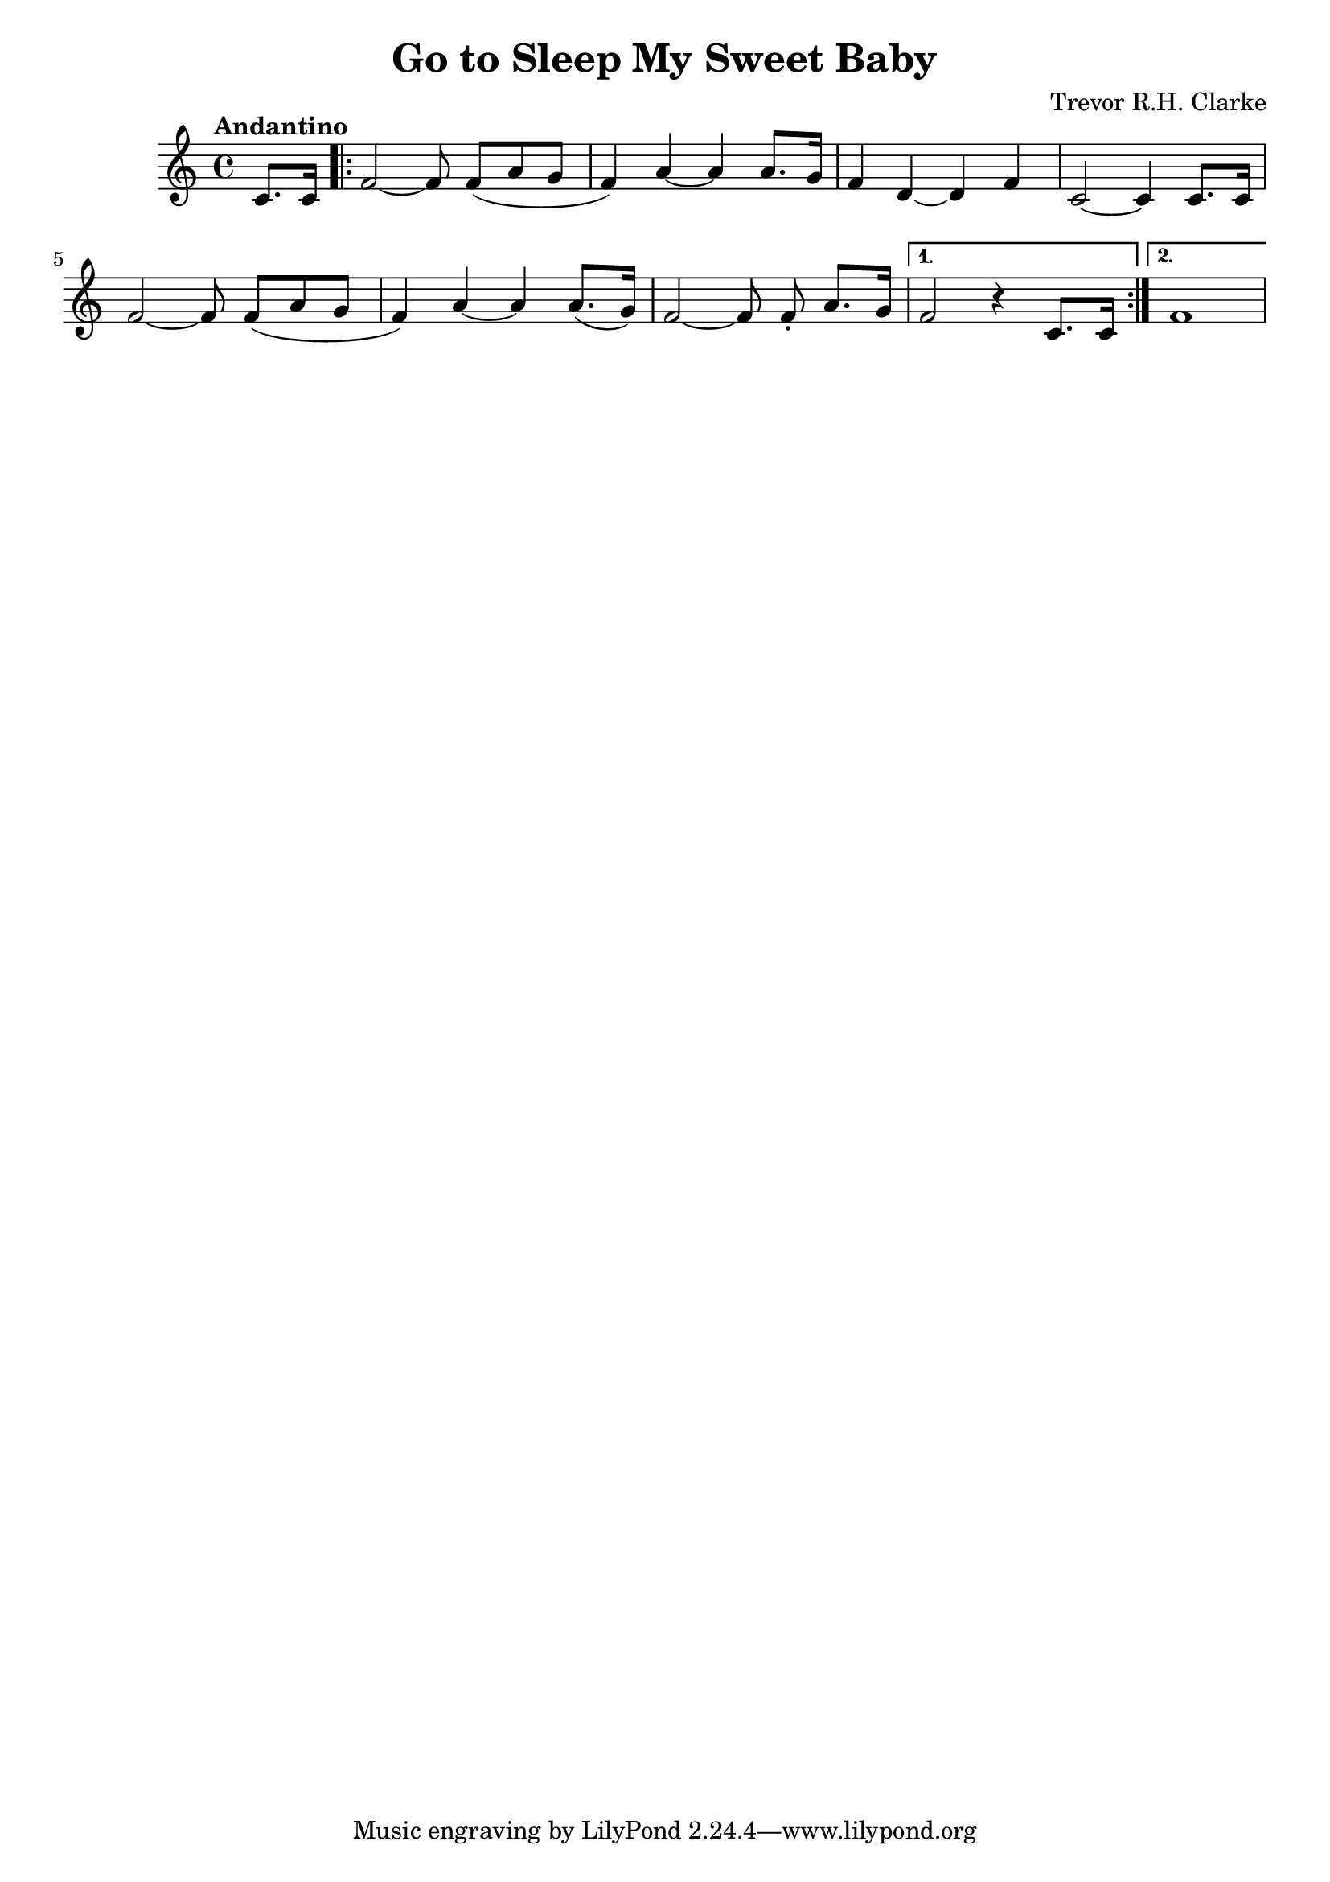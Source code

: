 \header {
  title = "Go to Sleep My Sweet Baby"
  composer = "Trevor R.H. Clarke"
}

\score {
  \relative c' {
    \tempo "Andantino"
    \autoBeamOn
    \partial 4 c8. c16
    \autoBeamOff \repeat volta 2 { f2~f8 \autoBeamOn f( a g
    f4) a~a a8. g16
    f4 d4~d f4
    c2~c4 c8. c16
    \autoBeamOff f2~f8 \autoBeamOn f( a g
    f4) a~a a8.( g16)
    \autoBeamOff f2~f8 \autoBeamOn f\staccato a8. g16 }
    \alternative {
      { f2 r4 c8. c16 }
      { f1 }
    }
  }

  \layout {}
  \midi {}
}